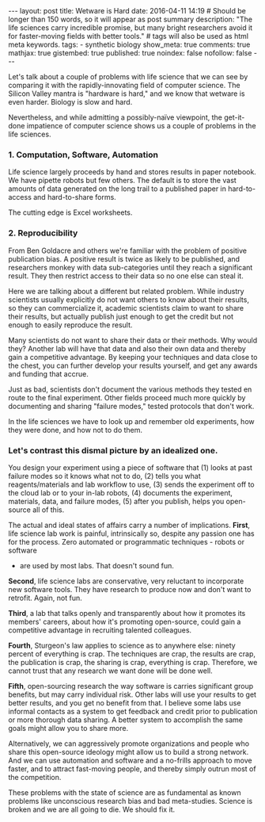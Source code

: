 #+OPTIONS: toc:nil
#+BEGIN_HTML
---
layout: post
title: Wetware is Hard
date: 2016-04-11 14:19
# Should be longer than 150 words, so it will appear as post summary
description: "The life sciences carry incredible promise, but many bright researchers avoid it for faster-moving fields with better tools."
# tags will also be used as html meta keywords.
tags:
  - synthetic biology

show_meta: true
comments: true
mathjax: true
gistembed: true
published: true
noindex: false
nofollow: false
---
#+END_HTML
#+OPTIONS: toc:4

Let's talk about a couple of problems with life science that we can see by comparing
it with the rapidly-innovating field of computer science. The Silicon Valley mantra
is "hardware is hard," and we know that wetware is even harder. Biology is slow
and hard.

Nevertheless, and while admitting a possibly-naïve viewpoint, the get-it-done
impatience of computer science shows us a couple of problems in the life sciences.

*** 1. Computation, Software, Automation
Life science largely proceeds by hand and stores results in paper notebook.
We have pipette robots but few others. The default is to store the vast amounts of
data generated on the long trail to a published paper in hard-to-access 
and hard-to-share forms.

The cutting edge is Excel worksheets. 

*** 2. Reproducibility
From Ben Goldacre and others we're familiar with the problem of positive publication
bias. A positive result is twice as likely to be published, and researchers monkey
with data sub-categories until they reach a significant result. They then restrict
access to their data so no one else can steal it.

Here we are talking about a different but related problem. While industry scientists
usually explicitly do not want others to know about their results, so they can commercialize
it, academic scientists claim to want to share their results, but actually publish just enough
to get the credit but not enough to easily reproduce the result.

Many scientists do not want to share their data or their methods. Why would they?
Another lab will have that data and also their own data and thereby gain a competitive advantage.
By keeping your techniques and data close to the chest, you can further develop your results
yourself, and get any awards and funding that accrue.

Just as bad, scientists don't document the various methods they tested en route to the final experiment.
Other fields proceed much more quickly by documenting and sharing "failure modes,"
tested protocols that don't work.

In the life sciences we have to look up and remember old experiments, how they
were done, and how not to do them.

*** Let's contrast this dismal picture by an idealized one.
You design your experiment using a piece of software that (1) looks at past failure
modes so it knows what not to do, (2) tells you what reagents/materials and lab workflow to use,
(3) sends the experiment off to the cloud lab or to your in-lab robots, (4) documents
the experiment, materials, data, and failure modes, (5) after you publish, helps you
open-source all of this.

The actual and ideal states of affairs carry a number of implications.
*First*, life science lab work is painful, intrinsically so, despite any passion
one has for the process. Zero automated or programmatic techniques - robots or software
- are used by most labs. That doesn't sound fun.

*Second*, life science labs are conservative, very reluctant to incorporate new software
tools. They have research to produce now and don't want to retrofit. Again, not fun.

*Third*, a lab that talks openly and transparently about how it promotes its members'
careers, about how it's promoting open-source, could gain a competitive advantage
in recruiting talented colleagues.

*Fourth*, Sturgeon's law applies to science as to anywhere else: ninety percent of
everything is crap. The techniques are crap, the results are crap, the publication
is crap, the sharing is crap, everything is crap. Therefore, we cannot trust that
any research we want done will be done well.

*Fifth*, open-sourcing research the way software is carries significant group benefits,
but may carry individual risk. Other labs will use your results to get better results,
and you get no benefit from that. I believe some labs use informal contacts as a 
system to get feedback and credit prior to publication or more thorough data sharing.
A better system to accomplish the same goals might allow you to share more.

Alternatively, we can aggressively promote organizations and people who share this
open-source ideology might allow us to build a strong network. And we can use automation
and software and a no-frills approach to move faster, and to attract fast-moving
people, and thereby simply outrun most of the competition.

These problems with the state of science are as fundamental as known problems
like unconscious research bias and bad meta-studies. 
Science is broken and we are all going to die. We should fix it.
